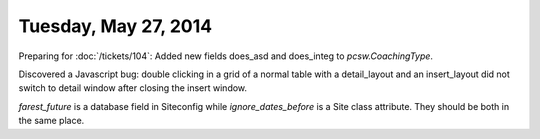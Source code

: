=====================
Tuesday, May 27, 2014
=====================


Preparing for :doc:`/tickets/104`:
Added new fields does_asd and does_integ to `pcsw.CoachingType`.

Discovered a Javascript bug: double clicking in a grid of a normal
table with a detail_layout and an insert_layout did not switch to
detail window after closing the insert window.


`farest_future` is a database field in Siteconfig while
`ignore_dates_before` is a Site class attribute. They should be both
in the same place.
